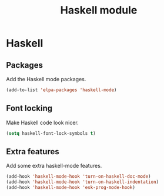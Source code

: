 #+TITLE: Haskell module

* Haskell
** Packages

   Add the Haskell mode packages.

   #+begin_src emacs-lisp
     (add-to-list 'elpa-packages 'haskell-mode)
   #+end_src

** Font locking

   Make Haskell code look nicer.

   #+begin_src emacs-lisp
     (setq haskell-font-lock-symbols t)
   #+end_src

** Extra features

   Add some extra haskell-mode features.

   #+begin_src emacs-lisp
     (add-hook 'haskell-mode-hook 'turn-on-haskell-doc-mode)
     (add-hook 'haskell-mode-hook 'turn-on-haskell-indentation)
     (add-hook 'haskell-mode-hook 'esk-prog-mode-hook)
   #+end_src
